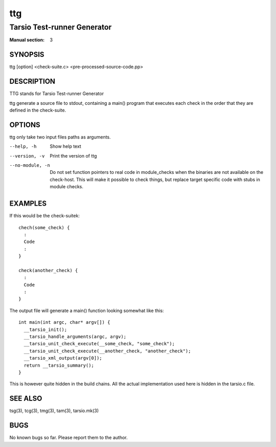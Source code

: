 ===
ttg
===

----------------------------
Tarsio Test-runner Generator
----------------------------

:Manual section: 3

SYNOPSIS
========

ttg [option] <check-suite.c> <pre-processed-source-code.pp>

DESCRIPTION
===========

TTG stands for Tarsio Test-runner Generator

ttg generate a source file to stdout, containing a main() program that
executes each check in the order that they are defined in the check-suite.

OPTIONS
=======

ttg only take two input files paths as arguments.

--help, -h       Show help text
--version, -v    Print the version of ttg
--no-module, -n  Do not set function pointers to real code in module_checks
                 when the binaries are not available on the check-host. This
                 will make it possible to check things, but replace target
                 specific code with stubs in module checks.

EXAMPLES
========

If this would be the check-suitek::

  chech(some_check) {
    :
    Code
    :
  }

  check(another_check) {
    :
    Code
    :
  }

The output file will generate a main() function looking somewhat like this::

  int main(int argc, char* argv[]) {
    __tarsio_init();
    __tarsio_handle_arguments(argc, argv);
    __tarsio_unit_check_execute(__some_check, "some_check");
    __tarsio_unit_check_execute(__another_check, "another_check");
    __tarsio_xml_output(argv[0]);
    return __tarsio_summary();
  }

This is however quite hidden in the build chains. All the actual
implementation used here is hidden in the tarsio.c file.

SEE ALSO
========

tsg(3), tcg(3), tmg(3), tam(3), tarsio.mk(3)

BUGS
====

No known bugs so far. Please report them to the author.
